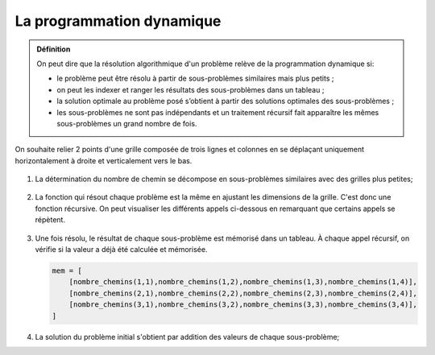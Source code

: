 La programmation dynamique
==========================

.. admonition:: Définition
    :class: definition

    On peut dire que la résolution algorithmique d'un problème relève de la programmation dynamique si:

    -   le problème peut être résolu à partir de sous-problèmes similaires mais plus petits ;
    -   on peut les indexer et ranger les résultats des sous-problèmes dans un tableau ;
    -   la solution optimale au problème posé s’obtient à partir des solutions optimales des sous-problèmes ;
    -   les sous-problèmes ne sont pas indépendants et un traitement récursif fait apparaître les mêmes sous-problèmes un grand nombre de fois.

On souhaite relier 2 points d'une grille composée de trois lignes et colonnes en se déplaçant uniquement horizontalement à droite et verticalement vers le bas.

.. figure:: ../img/grille_3x4.svg
    :align: center

#.  La détermination du nombre de chemin se décompose en sous-problèmes similaires avec des grilles plus petites;

    ..  figure:: ../img/nombre_chemins.svg
        :align: center

#.  La fonction qui résout chaque problème est la même en ajustant les dimensions de la grille. C'est donc une fonction récursive. On peut visualiser les différents appels ci-dessous en remarquant que certains appels se répètent.

    .. figure:: ../img/appels_recursifs_nombre_chemins.svg
        :align: center

#.  Une fois résolu, le résultat de chaque sous-problème est mémorisé dans un tableau. À chaque appel récursif, on vérifie si la valeur a déjà été calculée et mémorisée.

    .. code:: python
        
        mem = [
            [nombre_chemins(1,1),nombre_chemins(1,2),nombre_chemins(1,3),nombre_chemins(1,4)],
            [nombre_chemins(2,1),nombre_chemins(2,2),nombre_chemins(2,3),nombre_chemins(2,4)],
            [nombre_chemins(3,1),nombre_chemins(3,2),nombre_chemins(3,3),nombre_chemins(3,4)],
        ]

#.  La solution du problème initial s'obtient par addition des valeurs de chaque sous-problème;



